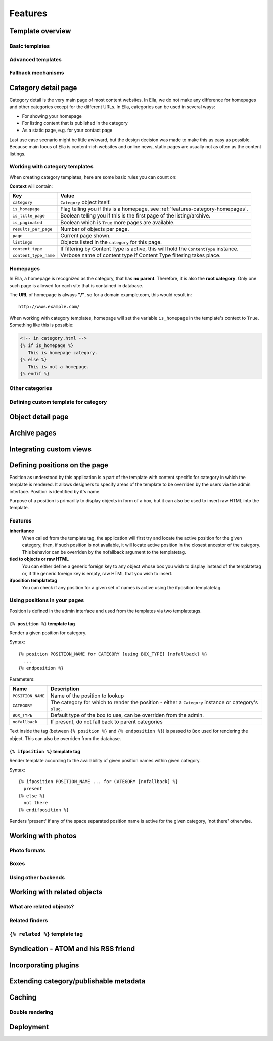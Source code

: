 .. _features:

Features
########

.. _features-template-overview:

Template overview
*****************

Basic templates
===============

Advanced templates
==================

Fallback mechanisms
===================

.. _features-category-detail:

Category detail page
********************

Category detail is the very main page of most content websites. In Ella, we do
not make any difference for homepages and other categories except for the 
different URLs. In Ella, categories can be used in several ways:

* For showing your homepage
* For listing content that is published in the category
* As a static page, e.g. for your contact page

Last use case scenario might be little awkward, but the design decision was 
made to make this as easy as possible. Because main focus of Ella is content-rich
websites and online news, static pages are usually not as often as the content
listings.

Working with category templates
===============================

When creating category templates, here are some basic rules you can count on:

**Context** will contain:

==================================  ================================================
Key                                 Value
==================================  ================================================
``category``                        ``Category`` object itself.
``is_homepage``                     Flag telling you if this is a homepage, see
                                    :ref:`features-category-homepages`.
``is_title_page``                   Boolean telling you if this is the first
                                    page of the listing/archive.
``is_paginated``                    Boolean which is ``True`` more pages are available.
``results_per_page``                Number of objects per page.
``page``                            Current page shown.
``listings``                        Objects listed in the ``category`` for this page.
``content_type``                    If filtering by Content Type is active,
                                    this will hold the ``ContentType`` instance.
``content_type_name``               Verbose name of content type if Content Type
                                    filtering takes place.
==================================  ================================================

.. _features-category-homepages:

Homepages
=========

In Ella, a homepage is recognized as the category, that has **no parent**. Therefore,
it is also the **root category**. Only one such page is allowed for each site
that is contained in database.

The **URL** of homepage is always **"/"**, so for a domain example.com, this
would result in::

    http://www.example.com/

When working with category templates, homepage will set the variable ``is_homepage``
in the template's context to ``True``. Something like this is possible:

.. code-block:: html+django

     <!-- in category.html -->
     {% if is_homepage %}
        This is homepage category.
     {% else %}
        This is not a homepage. 
     {% endif %}


Other categories
================

Defining custom template for category
=====================================

.. _features-object-detail:

Object detail page
******************

.. _features-category-archives:

Archive pages
*************

.. _features-custom-views:

Integrating custom views
************************

.. _features-positions:

Defining positions on the page
******************************

Position as understood by this application is a part of the template with
content specific for category in which the template is rendered. It allows
designers to specify areas of the template to be overriden by the users via the
admin interface. Position is identified by it's name.

Purpose of a position is primarilly to display objects in form of a box, but it
can also be used to insert raw HTML into the template.

Features
========

**inheritance**
    When called from the template tag, the application will first try and
    locate the active position for the given category, then, if such position
    is not available, it will locate active position in the closest ancestor of
    the category. This behavior can be overriden by the nofallback argument to
    the templatetag.

**tied to objects or raw HTML**
    You can either define a generic foreign key to any object whose box you
    wish to display instead of the templatetag or, if the generic foreign key
    is empty, raw HTML that you wish to insert.

**ifposition templatetag**
    You can check if any position for a given set of names is active using the
    ifposition templatetag.

Using positions in your pages
=============================

Position is defined in the admin interface and used from the templates via two
templatetags.

``{% position %}`` template tag
-------------------------------

Render a given position for category.

Syntax::

    {% position POSITION_NAME for CATEGORY [using BOX_TYPE] [nofallback] %}
      ...
    {% endposition %}

Parameters:

==========================  ================================================
Name                        Description
==========================  ================================================
``POSITION_NAME``           Name of the position to lookup 
``CATEGORY``                The category for which to render the position - 
                            either a ``Category`` instance or category's
                            ``slug``.
``BOX_TYPE``                Default type of the box to use, can be overriden 
                            from the admin.
``nofallback``              If present, do not fall back to parent categories
==========================  ================================================


Text inside the tag (between ``{% position %}`` and ``{% endposition %}``) is
passed to ``Box`` used for rendering the object. This can also be overriden
from the database.

    
``{% ifposition %}`` template tag
---------------------------------

Render template according to the availability of given position names within
given category.

Syntax::

    {% ifposition POSITION_NAME ... for CATEGORY [nofallback] %}
      present
    {% else %}
      not there
    {% endifposition %}

Renders 'present' if any of the space separated position name is active for the
given category, 'not there' otherwise.

.. _features-photos:

Working with photos
*******************

.. _features-photos-formats:

Photo formats
=============

.. _features-photo-boxes:

Boxes
=====

.. _features-using-other-backends:

Using other backends
====================

.. _features-related:

Working with related objects
****************************

.. _features-what-are-related-objects:

What are related objects?
=========================

.. _features-related-finders:

Related finders
===============

.. _features-related-templatetag:

``{% related %}`` template tag
==============================

.. _features-syndication:

Syndication - ATOM and his RSS friend
*************************************

.. _features-incorporating-plugins:

Incorporating plugins
*********************

.. _features-extending-metadata:

Extending category/publishable metadata
***************************************

.. _features-caching:

Caching
*******

.. _features-double-render:

Double rendering
================

.. _features-deployments:

Deployment
**********
